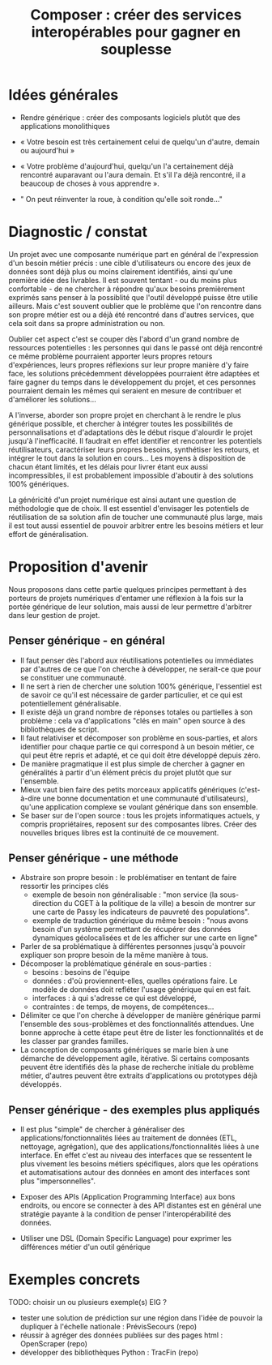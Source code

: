 #+title: Composer : créer des services interopérables pour gagner en souplesse

* Idées générales

- Rendre générique : créer des composants logiciels plutôt que des
  applications monolithiques

- « Votre besoin est très certainement celui de quelqu'un d'autre,
  demain ou aujourd'hui »

- « Votre problème d'aujourd'hui, quelqu'un l'a certainement déjà
  rencontré auparavant ou l'aura demain. Et s'il l'a déjà rencontré,
  il a beaucoup de choses à vous apprendre ».

- " On peut réinventer la roue, à condition qu'elle soit ronde..."

* Diagnostic / constat

Un projet avec une composante numérique part en général de
l'expression d'un besoin métier précis : une cible d'utilisateurs ou
encore des jeux de données sont déjà plus ou moins clairement
identifiés, ainsi qu'une première idée des livrables. Il est souvent
tentant - ou du moins plus confortable - de ne chercher à répondre
qu'aux besoins premièrement exprimés sans penser à la possiblité que
l'outil développé puisse être utilie ailleurs. Mais c'est souvent
oublier que le problème que l'on rencontre dans son propre métier est
ou a déjà été rencontré dans d'autres services, que cela soit dans sa
propre administration ou non.

Oublier cet aspect c'est se couper dès l'abord d'un grand nombre de
ressources potentielles : les personnes qui dans le passé ont déjà
rencontré ce même problème pourraient apporter leurs propres retours
d'expériences, leurs propres réflexions sur leur propre manière d'y
faire face, les solutions précédemment développées pourraient être
adaptées et faire gagner du temps dans le développement du projet, et
ces personnes pourraient demain les mêmes qui seraient en mesure de
contribuer et d'améliorer les solutions...

A l'inverse, aborder son propre projet en cherchant à le rendre le
plus générique possible, et chercher à intégrer toutes les
possibilités de personnalisations et d'adaptations dès le début risque
d'alourdir le projet jusqu'à l'inefficacité. Il faudrait en effet
identifier et rencontrer les potentiels réutilisateurs, caractériser
leurs propres besoins, synthétiser les retours, et intégrer le tout
dans la solution en cours... Les moyens à disposition de chacun étant
limités, et les délais pour livrer étant eux aussi incompressibles, il
est probablement impossible d'aboutir à des solutions 100% génériques.

La généricité d'un projet numérique est ainsi autant une question de
méthodologie que de choix. Il est essentiel d'envisager les potentiels
de réutilisation de sa solution afin de toucher une communauté plus
large, mais il est tout aussi essentiel de pouvoir arbitrer entre les
besoins métiers et leur effort de généralisation.

* Proposition d'avenir

Nous proposons dans cette partie quelques principes permettant à des
porteurs de projets numériques d'entamer une réflexion à la fois sur
la portée générique de leur solution, mais aussi de leur permettre
d'arbitrer dans leur gestion de projet.

** Penser générique - en général

- Il faut penser dès l'abord aux réutilisations potentielles ou
  immédiates par d'autres de ce que l'on cherche à développer, ne
  serait-ce que pour se constituer une communauté.
- Il ne sert à rien de chercher une solution 100% générique,
  l'essentiel est de savoir ce qu'il est nécessaire de garder
  particulier, et ce qui est potentiellement généralisable.
- Il existe déjà un grand nombre de réponses totales ou partielles à
  son problème : cela va d'applications "clés en main" open source à
  des bibliothèques de script.
- Il faut relativiser et décomposer son problème en sous-parties, et
  alors identifier pour chaque partie ce qui correspond à un besoin
  métier, ce qui peut être repris et adapté, et ce qui doit être
  développé depuis zéro.
- De manière pragmatique il est plus simple de chercher à gagner en
  généralités à partir d'un élément précis du projet plutôt que sur
  l'ensemble.
- Mieux vaut bien faire des petits morceaux applicatifs génériques
  (c'est-à-dire une bonne documentation et une communauté
  d'utilisateurs), qu'une application complexe se voulant générique
  dans son ensemble.
- Se baser sur de l'open source : tous les projets informatiques
  actuels, y compris propriétaires, reposent sur des composantes
  libres. Créer des nouvelles briques libres est la continuité de ce
  mouvement.

** Penser générique - une méthode

- Abstraire son propre besoin : le problématiser en tentant de faire
  ressortir les principes clés
  - exemple de besoin non généralisable : "mon service (la
    sous-direction du CGET à la politique de la ville) a besoin de
    montrer sur une carte de Passy les indicateurs de pauvreté des
    populations".
  - exemple de traduction générique du même besoin : "nous avons
    besoin d'un système permettant de récupérer des données dynamiques
    géolocalisées et de les afficher sur une carte en ligne"
- Parler de sa problématique à différentes personnes jusqu'à pouvoir
  expliquer son propre besoin de la même manière à tous.
- Décomposer la problématique générale en sous-parties :
    - besoins : besoins de l'équipe
    - données : d'où proviennent-elles, quelles opérations faire. Le
      modèle de données doit refléter l'usage générique qui en est
      fait.
    - interfaces : à qui s'adresse ce qui est développé, 
    - contraintes : de temps, de moyens, de compétences...
- Délimiter ce que l'on cherche à développer de manière générique
  parmi l'ensemble des sous-problèmes et des fonctionnalités
  attendues. Une bonne approche à cette étape peut être de lister les
  fonctionnalités et de les classer par grandes familles.
- La conception de composants génériques se marie bien à une démarche
  de développement agile, itérative. Si certains composants peuvent
  être identifiés dès la phase de recherche initiale du problème
  métier, d'autres peuvent être extraits d'applications ou prototypes
  déjà développés.

** Penser générique - des exemples plus appliqués

- Il est plus "simple" de chercher à généraliser des
  applications/fonctionnalités liées au traitement de données (ETL,
  nettoyage, agrégation), que des applications/fonctionnalités liées à
  une interface. En effet c'est au niveau des interfaces que se
  ressentent le plus vivement les besoins métiers spécifiques, alors
  que les opérations et automatisations autour des données en amont
  des interfaces sont plus "impersonnelles".

- Exposer des APIs (Application Programming Interface) aux bons
  endroits, ou encore se connecter à des API distantes est en général
  une stratégie payante à la condition de penser l'interopérabilité
  des données.

- Utiliser une DSL (Domain Specific Language) pour exprimer les
  différences métier d'un outil générique

* Exemples concrets

TODO: choisir un ou plusieurs exemple(s) EIG ?

- tester une solution de prédiction sur une région dans l'idée de
  pouvoir la dupliquer à l'échelle nationale : PrévisSecours (repo)
- réussir à agréger des données publiées sur des pages html : OpenScraper (repo)
- développer des bibliothèques Python : TracFin (repo)


